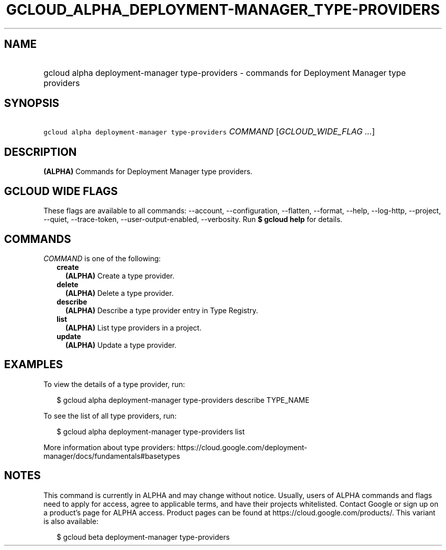 
.TH "GCLOUD_ALPHA_DEPLOYMENT\-MANAGER_TYPE\-PROVIDERS" 1



.SH "NAME"
.HP
gcloud alpha deployment\-manager type\-providers \- commands for Deployment Manager type providers



.SH "SYNOPSIS"
.HP
\f5gcloud alpha deployment\-manager type\-providers\fR \fICOMMAND\fR [\fIGCLOUD_WIDE_FLAG\ ...\fR]



.SH "DESCRIPTION"

\fB(ALPHA)\fR Commands for Deployment Manager type providers.



.SH "GCLOUD WIDE FLAGS"

These flags are available to all commands: \-\-account, \-\-configuration,
\-\-flatten, \-\-format, \-\-help, \-\-log\-http, \-\-project, \-\-quiet,
\-\-trace\-token, \-\-user\-output\-enabled, \-\-verbosity. Run \fB$ gcloud
help\fR for details.



.SH "COMMANDS"

\f5\fICOMMAND\fR\fR is one of the following:

.RS 2m
.TP 2m
\fBcreate\fR
\fB(ALPHA)\fR Create a type provider.

.TP 2m
\fBdelete\fR
\fB(ALPHA)\fR Delete a type provider.

.TP 2m
\fBdescribe\fR
\fB(ALPHA)\fR Describe a type provider entry in Type Registry.

.TP 2m
\fBlist\fR
\fB(ALPHA)\fR List type providers in a project.

.TP 2m
\fBupdate\fR
\fB(ALPHA)\fR Update a type provider.


.RE
.sp

.SH "EXAMPLES"

To view the details of a type provider, run:

.RS 2m
$ gcloud alpha deployment\-manager type\-providers describe TYPE_NAME
.RE

To see the list of all type providers, run:

.RS 2m
$ gcloud alpha deployment\-manager type\-providers list
.RE

More information about type providers:
https://cloud.google.com/deployment\-manager/docs/fundamentals#basetypes



.SH "NOTES"

This command is currently in ALPHA and may change without notice. Usually, users
of ALPHA commands and flags need to apply for access, agree to applicable terms,
and have their projects whitelisted. Contact Google or sign up on a product's
page for ALPHA access. Product pages can be found at
https://cloud.google.com/products/. This variant is also available:

.RS 2m
$ gcloud beta deployment\-manager type\-providers
.RE

